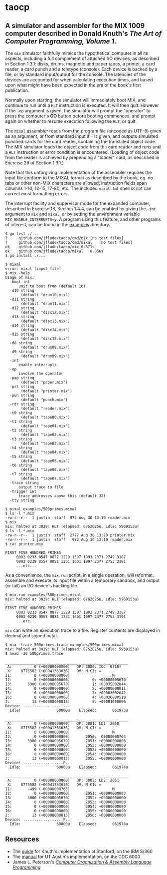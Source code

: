 * taocp

** A simulator and assembler for the MIX 1009 computer described in Donald Knuth's /The Art of Computer Programming, Volume 1/.

The ~mix~ simulator faithfully mimics the hypothetical computer in all
its aspects, including a full complement of attached I/O devices, as
described in Section 1.3.1: disks, drums, magnetic and paper tapes, a
printer, a card reader, a card punch and a teletype (console). Each
device is backed by a file, or by standard input/output for the
console. The latencies of the devices are accounted for when
calculating execution times, and based upon what might have been
expected in the era of the book's first publication.

Normally upon starting, the simulator will immediately boot MIX, and
continue to run until a ~HLT~ instruction is executed.  It will then
quit.  However if the ~-op~ argument is given, the simulator will
prompt the "operator" to press the computer's *GO* button before
booting commences, and prompt again on whether to resume execution
following the ~HLT~, or quit.

The ~mixal~ assembler reads from the program file (encoded as UTF-8)
given as an argument, or from standard input if ~-~ is given, and
outputs simulated punched cards for the card reader, containing the
translated object code.  The MIX simulator loads the object code from
the card reader and runs until a ~HLT~ instruction or error condition
is encountered.  (Loading of object code from the reader is achieved
by prepending a "loader" card, as described in Exercise 26 of Section
1.3.1.)

Note that this unforgiving implementation of the assembler requires the
input file conform to the MIXAL format as described by the book,
eg. no tabs or other non-MIX characters are allowed, instruction
fields span columns 1-10, 12-15, 17-80, etc.  The included ~mixal.fmt~
shell script can correct most formatting errors.

The interrupt facility and supervisor mode for the expanded computer,
described in Exercise 18, Section 1.4.4, can be enabled by giving the
~-int~ argument to ~mix~ and ~mixal~, or by setting the environment
variable ~MIX_ENABLE_INTERRUPTS=y~.  A program using this feature, and
other programs of interest, can be found in the _examples_ directory.

: $ go test ./...
: ?   	github.com/jflude/taocp/cmd/mix	[no test files]
: ?   	github.com/jflude/taocp/cmd/mixal	[no test files]
: ok  	github.com/jflude/taocp/mix	0.371s
: ok  	github.com/jflude/taocp/mixal	0.056s
: $ go install ./...
: 
: $ mixal
: error: mixal [input file]
: $ mix -help
: Usage of mix:
:   -boot int
:     	unit to boot from (default 16)
:   -d10 string
:     	 (default "drum10.mix")
:   -d11 string
:     	 (default "drum11.mix")
:   -d12 string
:     	 (default "disc12.mix")
:   -d13 string
:     	 (default "disc13.mix")
:   -d14 string
:     	 (default "disc14.mix")
:   -d15 string
:     	 (default "disc15.mix")
:   -d8 string
:     	 (default "drum08.mix")
:   -d9 string
:     	 (default "drum09.mix")
:   -int
:     	enable interrupts
:   -op
:     	involve the operator
:   -pap string
:     	 (default "paper.mix")
:   -prt string
:     	 (default "printer.mix")
:   -pun string
:     	 (default "punch.mix")
:   -rdr string
:     	 (default "reader.mix")
:   -t0 string
:     	 (default "tape00.mix")
:   -t1 string
:     	 (default "tape01.mix")
:   -t2 string
:     	 (default "tape02.mix")
:   -t3 string
:     	 (default "tape03.mix")
:   -t4 string
:     	 (default "tape04.mix")
:   -t5 string
:     	 (default "tape05.mix")
:   -t6 string
:     	 (default "tape06.mix")
:   -t7 string
:     	 (default "tape07.mix")
:   -trace string
:     	output trace to file
:   -trigger int
:     	trace addresses above this (default 32)
:   -tty string
: 
: $ mixal examples/500primes.mixal
: $ ls -l *.mix
: -rw-r--r--  1 justin  staff  972 Aug 30 13:19 reader.mix
: $ mix
: mix: halted at 3029: HLT (elapsed: 6762025u, idle: 5969153u)
: $ ls -l *.mix
: -rw-r--r--  1 justin  staff  2777 Aug 30 13:20 printer.mix
: -rw-r--r--  1 justin  staff   972 Aug 30 13:19 reader.mix
: $ cat printer.mix
: 
: FIRST FIVE HUNDRED PRIMES
:      0002 0233 0547 0877 1229 1597 1993 2371 2749 3187
:      0003 0239 0557 0881 1231 1601 1997 2377 2753 3191
:      ...etc...

As a convenience, the ~mix.run~ script, in a single operation, will
reformat, assemble and execute its input file within a temporary
sandbox, and output (or tail) an I/O device's backing file.

: $ mix.run examples/500primes.mixal
: mix: halted at 3029: HLT (elapsed: 6762025u, idle: 5969153u)
: 
: FIRST FIVE HUNDRED PRIMES
:      0002 0233 0547 0877 1229 1597 1993 2371 2749 3187
:      0003 0239 0557 0881 1231 1601 1997 2377 2753 3191
:      ...etc...

~mix~ can write an execution trace to a file.  Register contents are
displayed in decimal and signed octal.

: $ mix -trace 500primes.trace examples/500primes.mixal 
: mix: halted at 3029: HLT (elapsed: 6762025u, idle: 5969153u)
: $ head -36 500primes.trace 
: 
: _______________________________________________________
:  A:          0 (+00000000000)   OP: 3000: IOC  0(18)
:  X:    8775582 (+00041363636)   OV: N CI: = 
: I1:          0 (+00000000000)                   M
: I2:          0 (+00000000000)          0: +00000005670
: I3:       3000 (+00000005670)          1: +00035002044
: I4:          0 (+00000000000)          2: +00000000011
: I5:          0 (+00000000000)          3: +00003002042
: I6:          0 (+00000000000)          4: +00036000510
: J:          13 (+00000000015)          5: +00001000006
: Device: .....................
:   Idle!                60000u    Elapsed:       661973u
: 
: _______________________________________________________
:  A:          0 (+00000000000)   OP: 3001: LD1  2050
:  X:    8775582 (+00041363636)   OV: N CI: = 
: I1:          0 (+00000000000)                   M
: I2:          0 (+00000000000)       2050: -00000000763
: I3:       3000 (+00000005670)       2051: +00000000003
: I4:          0 (+00000000000)       2052: +00000000000
: I5:          0 (+00000000000)       2053: +00000000000
: I6:          0 (+00000000000)       2054: +00000000000
: J:          13 (+00000000015)       2055: +00000000000
: Device! ..................P..
:   Idle:                60000u    Elapsed:       661974u
: 
: _______________________________________________________
:  A:          0 (+00000000000)   OP: 3002: LD2  2051
:  X:    8775582 (+00041363636)   OV: N CI: = 
: I1:       -499 (-00000000763)                   M
: I2:          0 (+00000000000)       2051: +00000000003
: I3:       3000 (+00000005670)       2052: +00000000000
: I4:          0 (+00000000000)       2053: +00000000000
: I5:          0 (+00000000000)       2054: +00000000000
: I6:          0 (+00000000000)       2055: +00000000000
: J:          13 (+00000000015)       2056: +00000000000
: Device: ..................P..
:   Idle:                60000u    Elapsed:       661976u

** Resources
- The [[https://exhibits.stanford.edu/stanford-pubs/catalog/xr254ff4308][guide]] for Knuth's implementation at Stanford, on the IBM S/360
- The [[https://www.cs.utexas.edu/ftp/techreports/tr77-64.pdf][manual]] for UT Austin's implementation, on the CDC 6000
- James L. Peterson's /[[http://www.jklp.org/profession/books/mix/index.html][Computer Organization & Assembly Language
  Programming]]/
